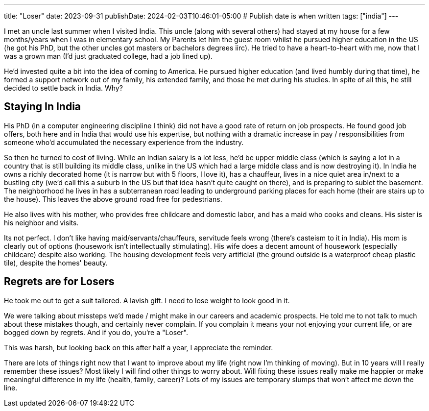 ---
title: "Loser"
date: 2023-09-31
publishDate: 2024-02-03T10:46:01-05:00
# Publish date is when written
tags: ["india"]
---

I met an uncle last summer when I visited India.
This uncle (along with several others) had stayed at my house for a few months/years when I was in elementary school.
My Parents let him the guest room whilst he pursued higher education in the US (he got his PhD, but the other uncles got masters or bachelors degrees iirc).
He tried to have a heart-to-heart with me, now that I was a grown man (I'd just graduated college, had a job lined up).

He'd invested quite a bit into the idea of coming to America.
He pursued higher education (and lived humbly during that time), he formed a support network out of my family, his extended family, and those he met during his studies.
In spite of all this, he still decided to settle back in India. Why?

== Staying In India

His PhD (in a computer engineering discipline I think) did not have a good rate of return on job prospects.
He found good job offers, both here and in India that would use his expertise, but nothing with a dramatic increase in pay / responsibilities from someone who'd accumulated the necessary experience from the industry.

So then he turned to cost of living. While an Indian salary is a lot less, he'd be upper middle class (which is saying a lot in a country that is still building its middle class, unlike in the US which had a large middle class and is now destroying it).
In India he owns a richly decorated home (it is narrow but with 5 floors, I love it), has a chauffeur, lives in a nice quiet area in/next to a bustling city (we'd call this a suburb in the US but that idea hasn't quite caught on there), and is preparing to sublet the basement. The neighborhood he lives in has a subterranean road leading to underground parking places for each home (their are stairs up to the house). This leaves the above ground road free for pedestrians.

He also lives with his mother, who provides free childcare and domestic labor, and has a maid who cooks and cleans. His sister is his neighbor and visits.

Its not perfect. I don't like having maid/servants/chauffeurs, servitude feels wrong (there's casteism to it in India).
His mom is clearly out of options (housework isn't intellectually stimulating).
His wife does a decent amount of housework (especially childcare) despite also working.
The housing development feels very artificial (the ground outside is a waterproof cheap plastic tile), despite the homes' beauty.

== Regrets are for Losers

He took me out to get a suit tailored. A lavish gift. I need to lose weight to look good in it.

We were talking about missteps we'd made / might make in our careers and academic prospects. He told me to not talk to much about these mistakes though, and certainly never complain.
If you complain it means your not enjoying your current life, or are bogged down by regrets. And if you do, you're a "Loser".

This was harsh, but looking back on this after half a year, I appreciate the reminder.

There are lots of things right now that I want to improve about my life (right now I'm thinking of moving).
But in 10 years will I really remember these issues? Most likely I will find other things to worry about.
Will fixing these issues really make me happier or make meaningful difference in my life (health, family, career)?
Lots of my issues are temporary slumps that won't affect me down the line.
